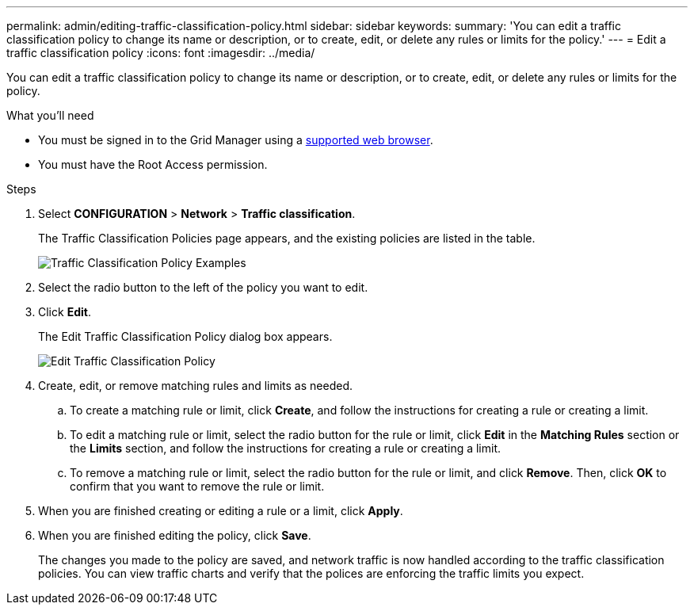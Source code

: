 ---
permalink: admin/editing-traffic-classification-policy.html
sidebar: sidebar
keywords:
summary: 'You can edit a traffic classification policy to change its name or description, or to create, edit, or delete any rules or limits for the policy.'
---
= Edit a traffic classification policy
:icons: font
:imagesdir: ../media/

[.lead]
You can edit a traffic classification policy to change its name or description, or to create, edit, or delete any rules or limits for the policy.

.What you'll need

* You must be signed in to the Grid Manager using a xref:../admin/web-browser-requirements.adoc[supported web browser].
* You must have the Root Access permission.

.Steps

. Select *CONFIGURATION* > *Network* > *Traffic classification*.
+
The Traffic Classification Policies page appears, and the existing policies are listed in the table.
+
image::../media/traffic_classification_policies_main_screen_w_examples.png[Traffic Classification Policy Examples]

. Select the radio button to the left of the policy you want to edit.
. Click *Edit*.
+
The Edit Traffic Classification Policy dialog box appears.
+
image::../media/traffic_classification_policy_edit.png[Edit Traffic Classification Policy]

. Create, edit, or remove matching rules and limits as needed.
 .. To create a matching rule or limit, click *Create*, and follow the instructions for creating a rule or creating a limit.
 .. To edit a matching rule or limit, select the radio button for the rule or limit, click *Edit* in the *Matching Rules* section or the *Limits* section, and follow the instructions for creating a rule or creating a limit.
 .. To remove a matching rule or limit, select the radio button for the rule or limit, and click *Remove*. Then, click *OK* to confirm that you want to remove the rule or limit.
. When you are finished creating or editing a rule or a limit, click *Apply*.
. When you are finished editing the policy, click *Save*.
+
The changes you made to the policy are saved, and network traffic is now handled according to the traffic classification policies. You can view traffic charts and verify that the polices are enforcing the traffic limits you expect.
